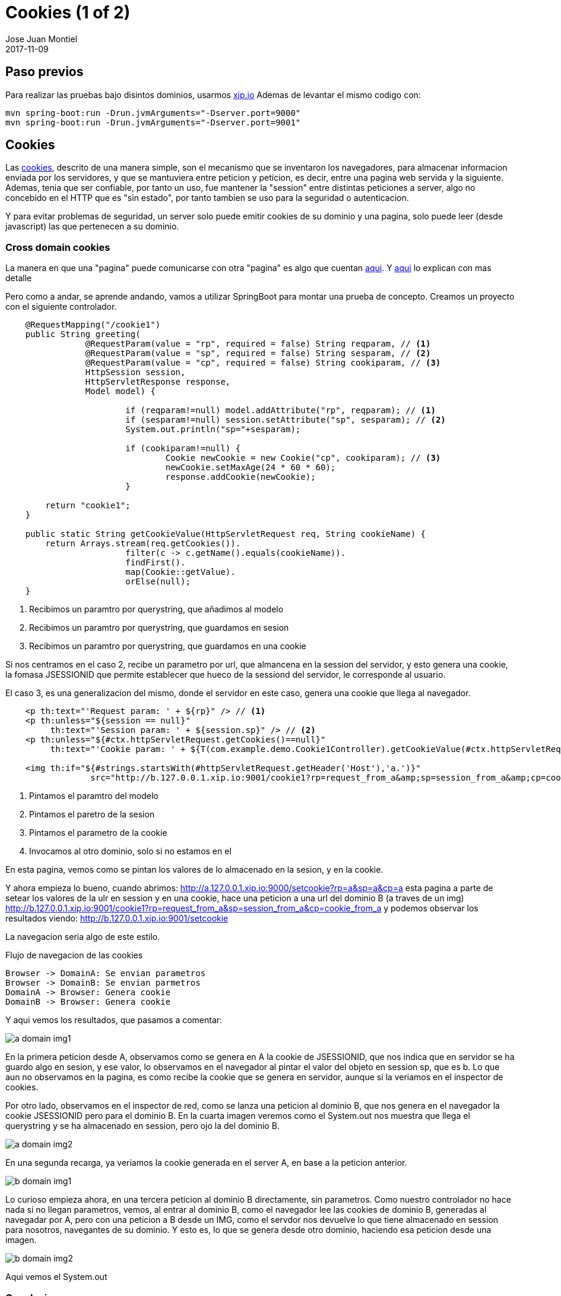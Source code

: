 = Cookies (1 of 2)
Jose Juan Montiel
2017-11-09
:jbake-type: post
:jbake-tags: jvm,cookies
:jbake-status: draft
:jbake-lang: en
:source-highlighter: prettify
:id: cookies_1_of_2
:icons: font

== Paso previos
Para realizar las pruebas bajo disintos dominios, usarmos http://xip.io[xip.io]
Ademas de levantar el mismo codigo con:

----
mvn spring-boot:run -Drun.jvmArguments="-Dserver.port=9000"
mvn spring-boot:run -Drun.jvmArguments="-Dserver.port=9001"
----

== Cookies

Las https://en.wikipedia.org/wiki/HTTP_cookie[cookies], descrito de una manera simple,
son el mecanismo que se inventaron los navegadores, para almacenar informacion enviada
por los servidores, y que se mantuviera entre peticion y peticion, es decir, entre
una pagina web servida y la siguiente. Ademas, tenia que ser confiable, por tanto
un uso, fue mantener la "session" entre distintas peticiones a server, algo no
concebido en el HTTP que es "sin estado", por tanto tambien se uso para la seguridad
o autenticacion.

Y para evitar problemas de seguridad, un server solo puede emitir cookies de su
dominio y una pagina, solo puede leer (desde javascript) las que pertenecen a su
dominio.

=== Cross domain cookies

La manera en que una "pagina" puede comunicarse con otra "pagina" es algo que cuentan
https://stackoverflow.com/questions/6761415/how-to-set-a-cookie-for-another-domain[aqui].
Y https://subinsb.com/set-same-cookie-on-different-domains[aqui] lo explican con mas detalle

Pero como a andar, se aprende andando, vamos a utilizar SpringBoot para montar
una prueba de concepto. Creamos un proyecto con el siguiente controlador.

[source,java,indent=4]
----
@RequestMapping("/cookie1")
public String greeting(
		@RequestParam(value = "rp", required = false) String reqparam, // <1>
		@RequestParam(value = "sp", required = false) String sesparam, // <2>
		@RequestParam(value = "cp", required = false) String cookiparam, // <3>
		HttpSession session,
		HttpServletResponse response,
		Model model) {

			if (reqparam!=null) model.addAttribute("rp", reqparam); // <1>
			if (sesparam!=null) session.setAttribute("sp", sesparam); // <2>
			System.out.println("sp="+sesparam);

			if (cookiparam!=null) {
				Cookie newCookie = new Cookie("cp", cookiparam); // <3>
				newCookie.setMaxAge(24 * 60 * 60);
				response.addCookie(newCookie);
			}

	return "cookie1";
}

public static String getCookieValue(HttpServletRequest req, String cookieName) {
	return Arrays.stream(req.getCookies()).
			filter(c -> c.getName().equals(cookieName)).
			findFirst().
			map(Cookie::getValue).
			orElse(null);
}
----
<1> Recibimos un paramtro por querystring, que añadimos al modelo
<2> Recibimos un paramtro por querystring, que guardamos en sesion
<3> Recibimos un paramtro por querystring, que guardamos en una cookie

Si nos centramos en el caso 2, recibe un parametro por url, que almancena en la
session del servidor, y esto genera una cookie, la fomasa JSESSIONID que permite
establecer que hueco de la sessiond del servidor, le corresponde al usuario.

El caso 3, es una generalizacion del mismo, donde el servidor en este caso, genera
una cookie que llega al navegador.

[source,html,indent=4]
----
<p th:text="'Request param: ' + ${rp}" /> // <1>
<p th:unless="${session == null}"
	 th:text="'Session param: ' + ${session.sp}" /> // <2>
<p th:unless="${#ctx.httpServletRequest.getCookies()==null}"
	 th:text="'Cookie param: ' + ${T(com.example.demo.Cookie1Controller).getCookieValue(#ctx.httpServletRequest,'cp')}" /> // <3>

<img th:if="${#strings.startsWith(#httpServletRequest.getHeader('Host'),'a.')}"
		 src="http://b.127.0.0.1.xip.io:9001/cookie1?rp=request_from_a&amp;sp=session_from_a&amp;cp=cookie_from_a" style="display:none;" /> // <4>
----
<1> Pintamos el paramtro del modelo
<2> Pintamos el paretro de la sesion
<3> Pintamos el parametro de la cookie
<4> Invocamos al otro dominio, solo si no estamos en el

En esta pagina, vemos como se pintan los valores de lo almacenado en la sesion, y en la cookie.

Y ahora empieza lo bueno, cuando abrimos: http://a.127.0.0.1.xip.io:9000/setcookie?rp=a&sp=a&cp=a
esta pagina a parte de setear los valores de la ulr en session y en una cookie,
hace una peticion a una url del dominio B (a traves de un img)
http://b.127.0.0.1.xip.io:9001/cookie1?rp=request_from_a&amp;sp=session_from_a&amp;cp=cookie_from_a
y podemos observar los resultados viendo: http://b.127.0.0.1.xip.io:9001/setcookie

La navegacion seria algo de este estilo.

[[main-classes]]
.Flujo de navegacion de las cookies
[plantuml, cookie-plantuml-diagram-1, alt="Class diagram", width=640, height=480]
----
Browser -> DomainA: Se envian parametros
Browser -> DomainB: Se envian parmetros
DomainA -> Browser: Genera cookie
DomainB -> Browser: Genera cookie
----

Y aqui vemos los resultados, que pasamos a comentar:

image::2017/11/a.domain.img1.png[a domain img1]

En la primera peticion desde A, observamos como se genera en A la cookie de JSESSIONID,
que nos indica que en servidor se ha guardo algo en sesion, y ese valor, lo observamos
en el navegador al pintar el valor del objeto en session sp, que es b. Lo que aun no
observamos en la pagina, es como recibe la cookie que se genera en servidor, aunque
si la veriamos en el inspector de cookies.

Por otro lado, observamos en el inspector de red, como se lanza una peticion al
dominio B, que nos genera en el navegador la cookie JSESSIONID pero para el dominio B.
En la cuarta imagen veremos como el System.out nos muestra que llega el querystring
y se ha almacenado en session, pero ojo la del dominio B.

image::2017/11/a.domain.img2.png[a domain img2]

En una segunda recarga, ya veriamos la cookie generada en el server A, en base
a la peticion anterior.

image::2017/11/b.domain.img1.png[b domain img1]

Lo curioso empieza ahora, en una tercera peticion al dominio B directamente, sin
parametros. Como nuestro controlador no hace nada si no llegan parametros, vemos,
al entrar al dominio B, como el navegador lee las cookies de dominio B, generadas
al navegadar por A, pero con una peticion a B desde un IMG, como el servdor nos
devuelve lo que tiene almacenado en session para nosotros, navegantes de su dominio.
Y esto es, lo que se genera desde otro dominio, haciendo esa peticion desde una imagen.

image::2017/11/b.domain.img2.png[b domain img2]

Aqui vemos el System.out

=== Conclusion

Mientras se navega por un dominio A, podemos "enviar" a un dominio B informacion,
que el dominio B, al recibirla en esa peticion de imagen, puede almacenar en su
sesion para nosotros usuarios que navegamos, para que cuando vayamos al dominio
B, nos la recupere de sesion y nos la muestre.

Los proximos pasos, serian intentar hacer que un servicios de terceros (dominio A),
que podemos integrar en nuestras webs (dominio B), via APIs JS, "nos envie desde
ese JS" informacion, que nos permita por debajo (desde el back en el dominio B)
hacerle una peticion al ellos (dominio A) y recupere lo que el servicio de terceros
(dominio A) almacena en su session para nosotros usuarios que navegamos, por
ejemplo que estamos logados en su servicio.

[[main-classes]]
.Flujo de navegacion de con servicio de terceros
[plantuml, cookie-plantuml-diagram-2, alt="Class diagram 3rd API", width=640, height=480]
----
Browser -> DomainB: Step1
Browser -> DomainA: Step2
Browser -> DomainA: Step3
DomainA -> Browser: Step4
Browser -> Browser: Step5
Browser -> DomainB: Step6
DomainB -> DomainA: Step7
DomainB -> Browser: Step8
----

* Step1: Navegamos por nuestra web
* Step2: El API JS llama al servicio de terceros y nos muestra login
* Step3: Nos logamos en servicio de terceros usando API JS
* Step4: El servicio de terceros genera cookie de session
* Step5: El navegador, genera un <img> apuntando a B, con la informacion del JSESSIONID que A nos genera.
* Step6: Esa imagen, generada por el API de terceros, en la pagina que servimos desde B, nos llama y almacena en session de B ese valor.
* Step7: B realiza peticion a A, desde servidor, usando el JSESSIONID de A, para hacerse pasar por nosotros que navegamos B, usando API JS de A.
* Step8: Podemos mostrar a nosotros que navegamos, info provista por A, via comunicacion backend, tras logarnos.
